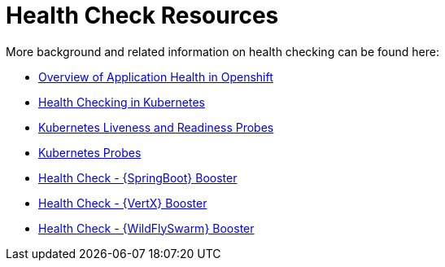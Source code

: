 [[about_health_check]]
= Health Check Resources

More background and related information on health checking can be found here:

* link:https://docs.openshift.com/container-platform/latest/dev_guide/application_health.html[Overview of Application Health in Openshift]
* link:https://kubernetes.io/docs/user-guide/walkthrough/k8s201/#health-checking[Health Checking in Kubernetes]
* link:https://kubernetes.io/docs/tasks/configure-pod-container/configure-liveness-readiness-probes/[Kubernetes Liveness and Readiness Probes]
* link:https://kubernetes.io/docs/api-reference/v1/definitions/#_v1_probe[Kubernetes Probes]

ifndef::http-api-spring-boot-tomcat[]
* link:{link-mission-health-check-spring-boot-tomcat}[Health Check - {SpringBoot} Booster]
endif::http-api-spring-boot-tomcat[]

ifndef::http-api-vertx[]
* link:{link-mission-health-check-vertx}[Health Check - {VertX} Booster]
endif::http-api-vertx[]

ifndef::http-api-wf-swarm[]
* link:{link-mission-health-check-wf-swarm}[Health Check - {WildFlySwarm} Booster]
endif::http-api-wf-swarm[]
